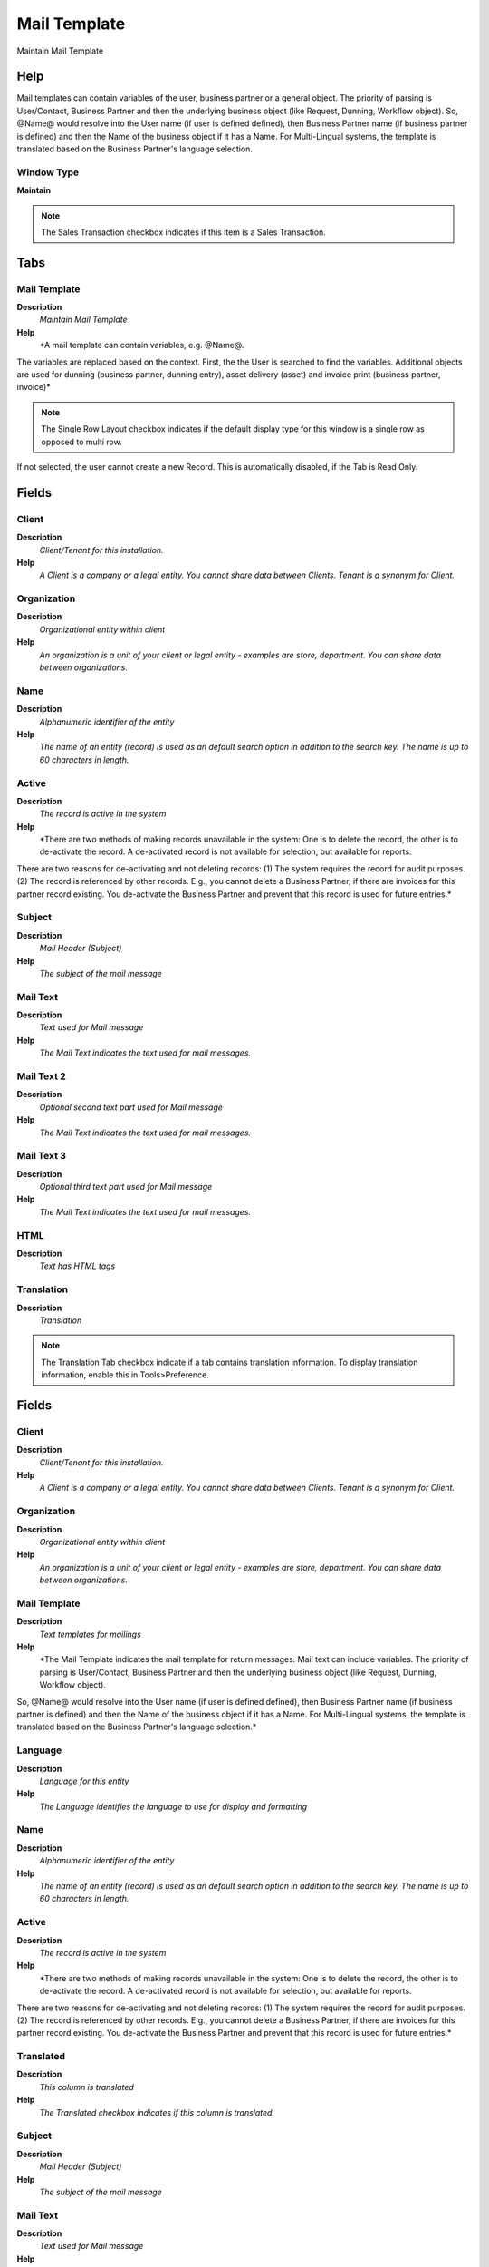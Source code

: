 
.. _window-mailtemplate:

=============
Mail Template
=============

Maintain Mail Template

Help
====
Mail templates can contain variables of the user, business partner or a general object.  The priority of parsing is User/Contact, Business Partner and then the underlying business object (like Request, Dunning, Workflow object).
So, @Name@ would resolve into the User name (if user is defined defined), then Business Partner name (if business partner is defined) and then the Name of the business object if it has a Name.
For Multi-Lingual systems, the template is translated based on the Business Partner's language selection.

Window Type
-----------
\ **Maintain**\ 

.. note::
    The Sales Transaction checkbox indicates if this item is a Sales Transaction.


Tabs
====

Mail Template
-------------
\ **Description**\ 
 \ *Maintain Mail Template*\ 
\ **Help**\ 
 \ *A mail template can contain variables, e.g. @Name@.  
The variables are replaced based on the context. First, the the User is searched to find the variables.
Additional objects are used for dunning (business partner, dunning entry), asset delivery (asset) and invoice print (business partner, invoice)*\ 

.. note::
    The Single Row Layout checkbox indicates if the default display type for this window is a single row as opposed to multi row.
If not selected, the user cannot create a new Record.  This is automatically disabled, if the Tab is Read Only.

Fields
======

Client
------
\ **Description**\ 
 \ *Client/Tenant for this installation.*\ 
\ **Help**\ 
 \ *A Client is a company or a legal entity. You cannot share data between Clients. Tenant is a synonym for Client.*\ 

Organization
------------
\ **Description**\ 
 \ *Organizational entity within client*\ 
\ **Help**\ 
 \ *An organization is a unit of your client or legal entity - examples are store, department. You can share data between organizations.*\ 

Name
----
\ **Description**\ 
 \ *Alphanumeric identifier of the entity*\ 
\ **Help**\ 
 \ *The name of an entity (record) is used as an default search option in addition to the search key. The name is up to 60 characters in length.*\ 

Active
------
\ **Description**\ 
 \ *The record is active in the system*\ 
\ **Help**\ 
 \ *There are two methods of making records unavailable in the system: One is to delete the record, the other is to de-activate the record. A de-activated record is not available for selection, but available for reports.
There are two reasons for de-activating and not deleting records:
(1) The system requires the record for audit purposes.
(2) The record is referenced by other records. E.g., you cannot delete a Business Partner, if there are invoices for this partner record existing. You de-activate the Business Partner and prevent that this record is used for future entries.*\ 

Subject
-------
\ **Description**\ 
 \ *Mail Header (Subject)*\ 
\ **Help**\ 
 \ *The subject of the mail message*\ 

Mail Text
---------
\ **Description**\ 
 \ *Text used for Mail message*\ 
\ **Help**\ 
 \ *The Mail Text indicates the text used for mail messages.*\ 

Mail Text 2
-----------
\ **Description**\ 
 \ *Optional second text part used for Mail message*\ 
\ **Help**\ 
 \ *The Mail Text indicates the text used for mail messages.*\ 

Mail Text 3
-----------
\ **Description**\ 
 \ *Optional third text part used for Mail message*\ 
\ **Help**\ 
 \ *The Mail Text indicates the text used for mail messages.*\ 

HTML
----
\ **Description**\ 
 \ *Text has HTML tags*\ 

Translation
-----------
\ **Description**\ 
 \ *Translation*\ 

.. note::
    The Translation Tab checkbox indicate if a tab contains translation information. To display translation information, enable this in Tools>Preference.

Fields
======

Client
------
\ **Description**\ 
 \ *Client/Tenant for this installation.*\ 
\ **Help**\ 
 \ *A Client is a company or a legal entity. You cannot share data between Clients. Tenant is a synonym for Client.*\ 

Organization
------------
\ **Description**\ 
 \ *Organizational entity within client*\ 
\ **Help**\ 
 \ *An organization is a unit of your client or legal entity - examples are store, department. You can share data between organizations.*\ 

Mail Template
-------------
\ **Description**\ 
 \ *Text templates for mailings*\ 
\ **Help**\ 
 \ *The Mail Template indicates the mail template for return messages. Mail text can include variables.  The priority of parsing is User/Contact, Business Partner and then the underlying business object (like Request, Dunning, Workflow object).
So, @Name@ would resolve into the User name (if user is defined defined), then Business Partner name (if business partner is defined) and then the Name of the business object if it has a Name.
For Multi-Lingual systems, the template is translated based on the Business Partner's language selection.*\ 

Language
--------
\ **Description**\ 
 \ *Language for this entity*\ 
\ **Help**\ 
 \ *The Language identifies the language to use for display and formatting*\ 

Name
----
\ **Description**\ 
 \ *Alphanumeric identifier of the entity*\ 
\ **Help**\ 
 \ *The name of an entity (record) is used as an default search option in addition to the search key. The name is up to 60 characters in length.*\ 

Active
------
\ **Description**\ 
 \ *The record is active in the system*\ 
\ **Help**\ 
 \ *There are two methods of making records unavailable in the system: One is to delete the record, the other is to de-activate the record. A de-activated record is not available for selection, but available for reports.
There are two reasons for de-activating and not deleting records:
(1) The system requires the record for audit purposes.
(2) The record is referenced by other records. E.g., you cannot delete a Business Partner, if there are invoices for this partner record existing. You de-activate the Business Partner and prevent that this record is used for future entries.*\ 

Translated
----------
\ **Description**\ 
 \ *This column is translated*\ 
\ **Help**\ 
 \ *The Translated checkbox indicates if this column is translated.*\ 

Subject
-------
\ **Description**\ 
 \ *Mail Header (Subject)*\ 
\ **Help**\ 
 \ *The subject of the mail message*\ 

Mail Text
---------
\ **Description**\ 
 \ *Text used for Mail message*\ 
\ **Help**\ 
 \ *The Mail Text indicates the text used for mail messages.*\ 

Mail Text 2
-----------
\ **Description**\ 
 \ *Optional second text part used for Mail message*\ 
\ **Help**\ 
 \ *The Mail Text indicates the text used for mail messages.*\ 

Mail Text 3
-----------
\ **Description**\ 
 \ *Optional third text part used for Mail message*\ 
\ **Help**\ 
 \ *The Mail Text indicates the text used for mail messages.*\ 

User Mail
---------
\ **Description**\ 
 \ *Mail sent to the user*\ 

.. note::
    The Read Only indicates that this field may only be Read.  It may not be updated.

Fields
======

Client
------
\ **Description**\ 
 \ *Client/Tenant for this installation.*\ 
\ **Help**\ 
 \ *A Client is a company or a legal entity. You cannot share data between Clients. Tenant is a synonym for Client.*\ 

Organization
------------
\ **Description**\ 
 \ *Organizational entity within client*\ 
\ **Help**\ 
 \ *An organization is a unit of your client or legal entity - examples are store, department. You can share data between organizations.*\ 

Mail Template
-------------
\ **Description**\ 
 \ *Text templates for mailings*\ 
\ **Help**\ 
 \ *The Mail Template indicates the mail template for return messages. Mail text can include variables.  The priority of parsing is User/Contact, Business Partner and then the underlying business object (like Request, Dunning, Workflow object).
So, @Name@ would resolve into the User name (if user is defined defined), then Business Partner name (if business partner is defined) and then the Name of the business object if it has a Name.
For Multi-Lingual systems, the template is translated based on the Business Partner's language selection.*\ 

User/Contact
------------
\ **Description**\ 
 \ *User within the system - Internal or Business Partner Contact*\ 
\ **Help**\ 
 \ *The User identifies a unique user in the system. This could be an internal user or a business partner contact*\ 

Message ID
----------
\ **Description**\ 
 \ *EMail Message ID*\ 
\ **Help**\ 
 \ *SMTP Message ID for tracking purposes*\ 

Delivery Confirmation
---------------------
\ **Description**\ 
 \ *EMail Delivery confirmation*\ 

Delivered
---------
